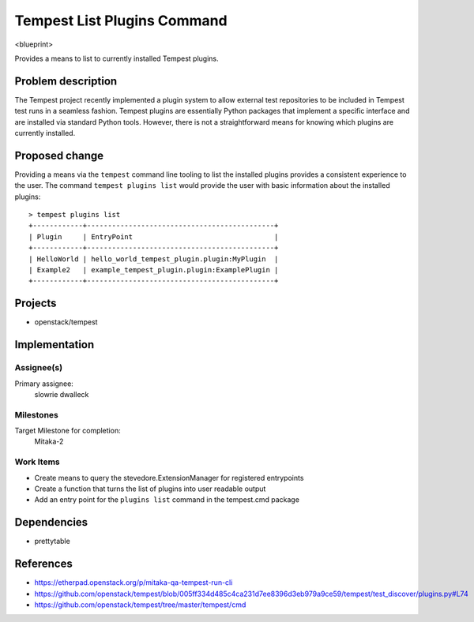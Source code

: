 ..
 This work is licensed under a Creative Commons Attribution 3.0 Unported
 License.
 http://creativecommons.org/licenses/by/3.0/legalcode

..

==================================
 Tempest List Plugins Command
==================================
<blueprint>

Provides a means to list to currently installed Tempest plugins.


Problem description
===================
The Tempest project recently implemented a plugin system to allow external
test repositories to be included in Tempest test runs in a seamless fashion.
Tempest plugins are essentially Python packages that implement a specific
interface and are installed via standard Python tools. However, there is
not a straightforward means for knowing which plugins are currently installed.

Proposed change
===============
Providing a means via the ``tempest`` command line tooling to list the
installed plugins provides a consistent experience to the user. The command
``tempest plugins list`` would provide the user with basic information about
the installed plugins::

  > tempest plugins list
  +------------+---------------------------------------------+
  | Plugin     | EntryPoint                                  |
  +------------+---------------------------------------------+
  | HelloWorld | hello_world_tempest_plugin.plugin:MyPlugin  |
  | Example2   | example_tempest_plugin.plugin:ExamplePlugin |
  +------------+---------------------------------------------+


Projects
========
* openstack/tempest

Implementation
==============

Assignee(s)
-----------
Primary assignee:
  slowrie
  dwalleck

Milestones
----------
Target Milestone for completion:
  Mitaka-2

Work Items
----------
- Create means to query the stevedore.ExtensionManager for registered entrypoints
- Create a function that turns the list of plugins into user readable output
- Add an entry point for the ``plugins list`` command in the tempest.cmd package

Dependencies
============
- prettytable

References
==========
- https://etherpad.openstack.org/p/mitaka-qa-tempest-run-cli
- https://github.com/openstack/tempest/blob/005ff334d485c4ca231d7ee8396d3eb979a9ce59/tempest/test_discover/plugins.py#L74
- https://github.com/openstack/tempest/tree/master/tempest/cmd
